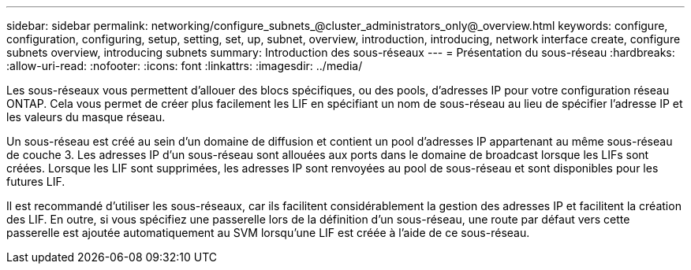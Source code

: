 ---
sidebar: sidebar 
permalink: networking/configure_subnets_@cluster_administrators_only@_overview.html 
keywords: configure, configuration, configuring, setup, setting, set, up, subnet, overview, introduction, introducing, network interface create, configure subnets overview, introducing subnets 
summary: Introduction des sous-réseaux 
---
= Présentation du sous-réseau
:hardbreaks:
:allow-uri-read: 
:nofooter: 
:icons: font
:linkattrs: 
:imagesdir: ../media/


[role="lead"]
Les sous-réseaux vous permettent d'allouer des blocs spécifiques, ou des pools, d'adresses IP pour votre configuration réseau ONTAP. Cela vous permet de créer plus facilement les LIF en spécifiant un nom de sous-réseau au lieu de spécifier l'adresse IP et les valeurs du masque réseau.

Un sous-réseau est créé au sein d'un domaine de diffusion et contient un pool d'adresses IP appartenant au même sous-réseau de couche 3. Les adresses IP d'un sous-réseau sont allouées aux ports dans le domaine de broadcast lorsque les LIFs sont créées. Lorsque les LIF sont supprimées, les adresses IP sont renvoyées au pool de sous-réseau et sont disponibles pour les futures LIF.

Il est recommandé d'utiliser les sous-réseaux, car ils facilitent considérablement la gestion des adresses IP et facilitent la création des LIF. En outre, si vous spécifiez une passerelle lors de la définition d'un sous-réseau, une route par défaut vers cette passerelle est ajoutée automatiquement au SVM lorsqu'une LIF est créée à l'aide de ce sous-réseau.
